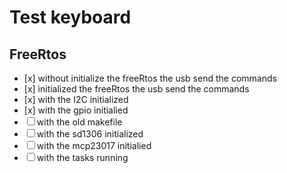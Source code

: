 * Test keyboard

** FreeRtos

+ [x] without initialize the freeRtos the usb send the commands
+ [x]  initialized the freeRtos the usb send the commands
+ [x] with the I2C initialized
+ [x] with the gpio initialied
+ [ ] with the old makefile
+ [ ] with the sd1306 initialized
+ [ ]with the mcp23017 initialied
+ [ ] with the tasks running


